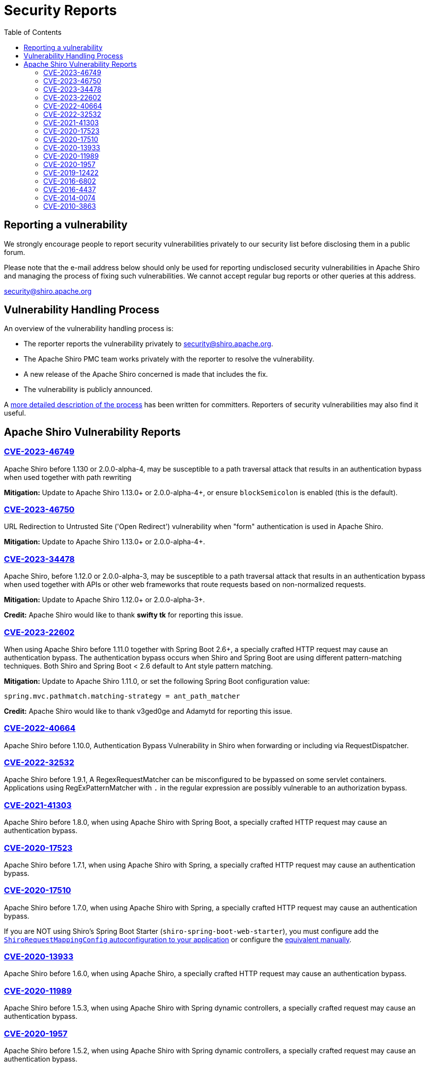 = Security Reports
:jbake-date: 2010-03-18 00:00:00
:jbake-type: page
:jbake-status: published
:jbake-tags: events, meetings
:idprefix:
:icons: font
:toc:

== Reporting a vulnerability

We strongly encourage people to report security vulnerabilities privately to our security list before disclosing them in a public forum.

Please note that the e-mail address below should only be used for reporting undisclosed security vulnerabilities in Apache Shiro and managing the process of fixing such vulnerabilities.
We cannot accept regular bug reports or other queries at this address.

link:mailto:security@shiro.apache.org[security@shiro.apache.org]

== Vulnerability Handling Process

An overview of the vulnerability handling process is:

* The reporter reports the vulnerability privately to link:mailto:security@shiro.apache.org[security@shiro.apache.org].
* The Apache Shiro PMC team works privately with the reporter to resolve the vulnerability.
* A new release of the Apache Shiro concerned is made that includes the fix.
* The vulnerability is publicly announced.

A https://www.apache.org/security/committers.html[more detailed description of the process] has been written for committers. Reporters of security vulnerabilities may also find it useful.

== Apache Shiro Vulnerability Reports

=== link:https://cve.mitre.org/cgi-bin/cvename.cgi?name=CVE-2023-46749[CVE-2023-46749]

Apache Shiro before 1.130 or 2.0.0-alpha-4, may be susceptible to a path traversal attack that results in an authentication bypass when used together with path rewriting

**Mitigation:** Update to Apache Shiro 1.13.0+ or 2.0.0-alpha-4+, or ensure `blockSemicolon` is enabled (this is the default).

=== link:https://cve.mitre.org/cgi-bin/cvename.cgi?name=CVE-2023-46750[CVE-2023-46750]

URL Redirection to Untrusted Site ('Open Redirect') vulnerability when "form" authentication is used in Apache Shiro.

**Mitigation:** Update to Apache Shiro 1.13.0+ or 2.0.0-alpha-4+.

=== link:https://cve.mitre.org/cgi-bin/cvename.cgi?name=CVE-2023-34478[CVE-2023-34478]

Apache Shiro, before 1.12.0 or 2.0.0-alpha-3, may be susceptible to a path traversal attack that results in an authentication bypass when used together with APIs or other web frameworks that route requests based on non-normalized requests.

**Mitigation:** Update to Apache Shiro 1.12.0+ or 2.0.0-alpha-3+.

**Credit:**
Apache Shiro would like to thank *swifty tk* for reporting this issue.

=== link:https://cve.mitre.org/cgi-bin/cvename.cgi?name=CVE-2023-22602[CVE-2023-22602]

When using Apache Shiro before 1.11.0 together with Spring Boot 2.6+, a specially crafted HTTP request may cause an authentication bypass.
The authentication bypass occurs when Shiro and Spring Boot are using different pattern-matching techniques. Both Shiro and Spring Boot < 2.6 default to Ant style pattern matching.

**Mitigation:** Update to Apache Shiro 1.11.0, or set the following Spring Boot configuration value:  

```properties
spring.mvc.pathmatch.matching-strategy = ant_path_matcher
```

**Credit:**
Apache Shiro would like to thank v3ged0ge and Adamytd for reporting this issue.

=== link:https://cve.mitre.org/cgi-bin/cvename.cgi?name=CVE-2022-40664[CVE-2022-40664]

Apache Shiro before 1.10.0, Authentication Bypass Vulnerability in Shiro when forwarding or including via RequestDispatcher.

=== link:https://cve.mitre.org/cgi-bin/cvename.cgi?name=CVE-2022-32532[CVE-2022-32532]

Apache Shiro before 1.9.1, A RegexRequestMatcher can be misconfigured to be bypassed on some servlet containers. Applications using RegExPatternMatcher with `.` in the regular expression are possibly vulnerable to an authorization bypass.

=== link:https://cve.mitre.org/cgi-bin/cvename.cgi?name=CVE-2021-41303[CVE-2021-41303]

Apache Shiro before 1.8.0, when using Apache Shiro with Spring Boot, a specially crafted HTTP request may cause an authentication bypass.

=== https://cve.mitre.org/cgi-bin/cvename.cgi?name=CVE-2020-17523[CVE-2020-17523]

Apache Shiro before 1.7.1, when using Apache Shiro with Spring, a specially crafted HTTP request may cause an authentication bypass.

=== https://cve.mitre.org/cgi-bin/cvename.cgi?name=CVE-2020-17510[CVE-2020-17510]

Apache Shiro before 1.7.0, when using Apache Shiro with Spring, a specially crafted HTTP request may cause an authentication bypass.

If you are NOT using Shiro's Spring Boot Starter (`shiro-spring-boot-web-starter`), you must configure add the link:/spring-framework.html#web_applications[`ShiroRequestMappingConfig` autoconfiguration to your application] or configure the https://github.com/apache/shiro/blob/shiro-root-1.7.0/support/spring/src/main/java/org/apache/shiro/spring/web/config/ShiroRequestMappingConfig.java#L28-L30[equivalent manually].

=== https://cve.mitre.org/cgi-bin/cvename.cgi?name=CVE-2020-13933[CVE-2020-13933]

Apache Shiro before 1.6.0, when using Apache Shiro, a specially crafted HTTP request may cause an authentication bypass.

=== https://cve.mitre.org/cgi-bin/cvename.cgi?name=CVE-2020-11989[CVE-2020-11989]

Apache Shiro before 1.5.3, when using Apache Shiro with Spring dynamic controllers, a specially crafted request may cause an authentication bypass.

=== https://cve.mitre.org/cgi-bin/cvename.cgi?name=CVE-2020-1957[CVE-2020-1957]

Apache Shiro before 1.5.2, when using Apache Shiro with Spring dynamic controllers, a specially crafted request may cause an authentication bypass.

=== https://cve.mitre.org/cgi-bin/cvename.cgi?name=CVE-2019-12422[CVE-2019-12422]

Apache Shiro before 1.4.2, when using the default "remember me" configuration, cookies could be susceptible to a padding attack.

=== https://cve.mitre.org/cgi-bin/cvename.cgi?name=CVE-2016-6802[CVE-2016-6802]

Apache Shiro before 1.3.2 allows attackers to bypass intended servlet filters and gain access by leveraging use of a non-root servlet context path.

=== https://cve.mitre.org/cgi-bin/cvename.cgi?name=CVE-2016-4437[CVE-2016-4437]

Apache Shiro before 1.2.5, when a cipher key has not been configured for the "remember me" feature, allows remote attackers to execute arbitrary code or bypass intended access restrictions via an unspecified request parameter.

=== https://cve.mitre.org/cgi-bin/cvename.cgi?name=CVE-2014-0074[CVE-2014-0074]

Apache Shiro 1.x before 1.2.3, when using an LDAP server with unauthenticated bind enabled, allows remote attackers to bypass authentication via an empty (1) username or (2) password.

=== https://cve.mitre.org/cgi-bin/cvename.cgi?name=CVE-2010-3863[CVE-2010-3863]

Apache Shiro before 1.1.0, and JSecurity 0.9.x, does not canonicalize URI paths before comparing them to entries in the shiro.ini file, which allows remote attackers to bypass intended access restrictions via a crafted request, as demonstrated by the /./account/index.jsp URI.
